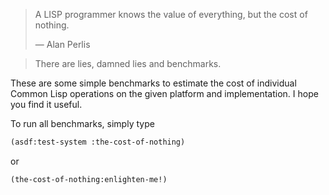 #+BEGIN_QUOTE
A LISP programmer knows the value of everything, but the cost of nothing.

--- Alan Perlis
#+END_QUOTE

#+BEGIN_QUOTE
There are lies, damned lies and benchmarks.
#+END_QUOTE

These are some simple benchmarks to estimate the cost of individual Common
Lisp operations on the given platform and implementation. I hope you find it
useful.

To run all benchmarks, simply type
#+BEGIN_SRC lisp :results output
(asdf:test-system :the-cost-of-nothing)
#+END_SRC
or
#+BEGIN_SRC lisp
(the-cost-of-nothing:enlighten-me!)
#+END_SRC
